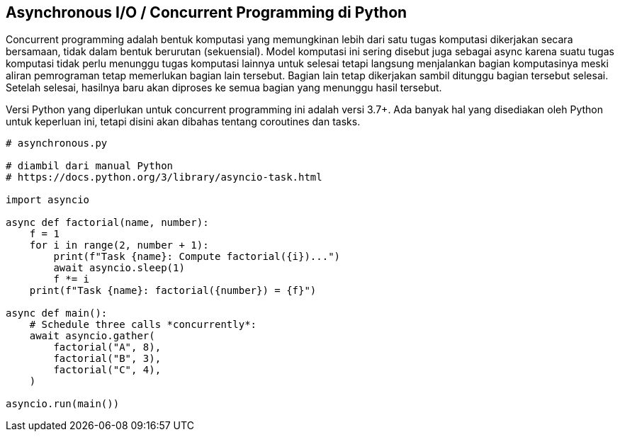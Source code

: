 == Asynchronous I/O / Concurrent Programming di Python

Concurrent programming adalah bentuk komputasi yang memungkinan lebih dari satu tugas komputasi dikerjakan secara bersamaan, tidak dalam bentuk berurutan (sekuensial). Model komputasi ini sering disebut juga sebagai async karena suatu tugas komputasi tidak perlu menunggu tugas komputasi lainnya untuk selesai tetapi langsung menjalankan bagian komputasinya meski aliran pemrograman tetap memerlukan bagian lain tersebut. Bagian lain tetap dikerjakan sambil ditunggu bagian tersebut selesai. Setelah selesai, hasilnya baru akan diproses ke semua bagian yang menunggu hasil tersebut.

Versi Python yang diperlukan untuk concurrent programming ini adalah versi 3.7+. Ada banyak hal yang disediakan oleh Python untuk keperluan ini, tetapi disini akan dibahas tentang coroutines dan tasks.

[,python]
----
# asynchronous.py
 
# diambil dari manual Python
# https://docs.python.org/3/library/asyncio-task.html
 
import asyncio
 
async def factorial(name, number):
    f = 1
    for i in range(2, number + 1):
        print(f"Task {name}: Compute factorial({i})...")
        await asyncio.sleep(1)
        f *= i
    print(f"Task {name}: factorial({number}) = {f}")
 
async def main():
    # Schedule three calls *concurrently*:
    await asyncio.gather(
        factorial("A", 8),
        factorial("B", 3),
        factorial("C", 4),
    )
 
asyncio.run(main())
----
